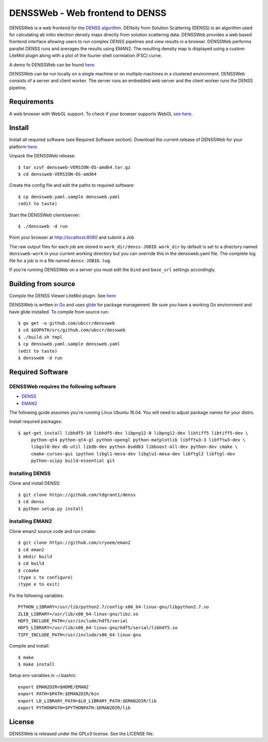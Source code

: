 ===============================================================================
DENSSWeb - Web frontend to DENSS
===============================================================================

DENSSWeb is a web frontend for the `DENSS algorithm <https://github.com/tdgrant1/denss>`_.
DENsity from Solution Scattering (DENSS) is an algorithm used for calculating
ab initio electron density maps directly from solution scattering data.
DENSSWeb provides a web based frontend interface allowing users to run complex
DENSS pipelines and view results in a browser. DENSSWeb performs parallel DENSS
runs and averages the results using EMAN2. The resulting density map is
displayed using a custom LiteMol plugin along with a plot of the fourier shell
correlation (FSC) curve.

A demo fo DENSSWeb can be found `here <https://denss.ccr.buffalo.edu>`_.

DENSSWeb can be run locally on a single machine or on multiple machines in a
clustered environment. DENSSWeb consists of a server and client worker. The
server runs an embedded web server and the client worker runs the DENSS
pipeline.

------------------------------------------------------------------------
Requirements
------------------------------------------------------------------------

A web browser with WebGL support. To check if your browser supports WebGL `see
here <https://get.webgl.org/>`_.

------------------------------------------------------------------------
Install
------------------------------------------------------------------------

Install all required software (see Required Software section). Download the
current release of DENSSWeb for your platform `here <https://github.com/ubccr/denssweb/releases>`_.

Unpack the DENSSWeb release::

    $ tar xzvf denssweb-VERSION-OS-amd64.tar.gz
    $ cd denssweb-VERSION-OS-amd64

Create the config file and edit the paths to required software::

    $ cp denssweb.yaml.sample denssweb.yaml
    (edit to taste)

Start the DENSSWeb client/server::

    $ ./denssweb -d run

Point your browser at http://localhost:8080 and submit a Job

The raw output files for each job are stored in ``work_dir/denss-JOBID``.
``work_dir`` by default is set to a directory named ``denssweb-work`` in your
current working directory but you can override this in the denssweb.yaml file.
The complete log file for a job is in a file named ``denss-JOBID.log``.

If you're running DENSSWeb on a server you must edit the ``bind`` and
``base_url`` settings accordingly.

------------------------------------------------------------------------
Building from source
------------------------------------------------------------------------

Compile the DENSS Viewer LiteMol plugin. See `here <denss-viewer/README.rst>`_

DENSSWeb is written in `Go <https://golang.org/>`_ and uses `glide <http://glide.sh/>`_ 
for package management. Be sure you have a working Go environment and have
glide installed.  To compile from source run::

    $ go get -u github.com/ubccr/denssweb
    $ cd $GOPATH/src/github.com/ubccr/dessweb
    $ ./build.sh tmpl
    $ cp denssweb.yaml.sample denssweb.yaml
    (edit to taste)
    $ denssweb -d run

------------------------------------------------------------------------
Required Software
------------------------------------------------------------------------

DENSSWeb requires the following software
~~~~~~~~~~~~~~~~~~~~~~~~~~~~~~~~~~~~~~~~

* `DENSS <https://github.com/tdgrant1/denss>`_
* `EMAN2 <https://github.com/cryoem/eman2>`_

The following guide assumes you're running Linux Ubuntu 16.04. You will need to
adjust package names for your distro.

Install required packages::

    $ apt-get install libhdf5-10 libhdf5-dev libpng12-0 libpng12-dev libtiff5 libtiff5-dev \
         python-qt4 python-qt4-gl python-opengl python-matplotlib libfftw3-3 libfftw3-dev \
         libgsl0-dev db-util libdb-dev python-bsddb3 libboost-all-dev python-dev cmake \
         cmake-curses-gui ipython libgl1-mesa-dev libglu1-mesa-dev libftgl2 libftgl-dev
         python-scipy build-essential git

Installing DENSS
~~~~~~~~~~~~~~~~~

Clone and install DENSS::

    $ git clone https://github.com/tdgrant1/denss
    $ cd denss
    $ python setup.py install

Installing EMAN2
~~~~~~~~~~~~~~~~~

Clone eman2 source code and run cmake::

    $ git clone https://github.com/cryoem/eman2
    $ cd eman2
    $ mkdir build
    $ cd build
    $ ccmake
    (type c to configure)
    (type e to exit)

Fix the following variables::

    PYTHON_LIBRARY=/usr/lib/python2.7/config-x86_64-linux-gnu/libpython2.7.so
    ZLIB_LIBRARY=/usr/lib/x86_64-linux-gnu/libz.so
    HDF5_INCLUDE_PATH=/usr/include/hdf5/serial
    HDF5_LIBRARY=/usr/lib/x86_64-linux-gnu/hdf5/serial/libhdf5.so
    TIFF_INCLUDE_PATH=/usr/include/x86_64-linux-gnu

Compile and install::

    $ make
    $ make install

Setup env variables in ~/.bashrc::

    export EMAN2DIR=$HOME/EMAN2
    export PATH=$PATH:$EMAN2DIR/bin
    export LD_LIBRARY_PATH=$LD_LIBRARY_PATH:$EMAN2DIR/lib
    export PYTHONPATH=$PYTHONPATH:$EMAN2DIR/lib

------------------------------------------------------------------------
License
------------------------------------------------------------------------

DENSSWeb is released under the GPLv3 license. See the LICENSE file.
